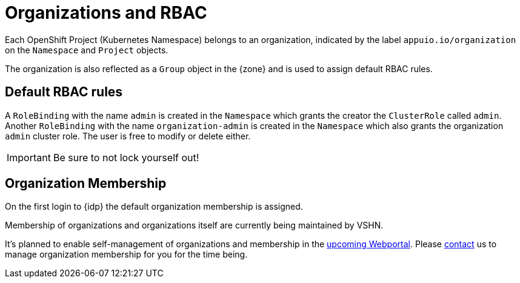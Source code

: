 = Organizations and RBAC

Each OpenShift Project (Kubernetes Namespace) belongs to an organization, indicated by the label `appuio.io/organization` on the `Namespace` and `Project` objects.

The organization is also reflected as a `Group` object in the {zone} and is used to assign default RBAC rules.

== Default RBAC rules

A `RoleBinding` with the name `admin` is created in the `Namespace` which grants the creator the `ClusterRole` called `admin`.
Another `RoleBinding` with the name `organization-admin` is created in the `Namespace` which also grants the organization `admin` cluster role.
The user is free to modify or delete either.

IMPORTANT: Be sure to not lock yourself out!

== Organization Membership

On the first login to {idp} the default organization membership is assigned.

Membership of organizations and organizations itself are currently being maintained by VSHN.

It's planned to enable self-management of organizations and membership in the https://roadmap.appuio.cloud[upcoming Webportal].
Please xref:contact[contact] us to manage organization membership for you for the time being.

